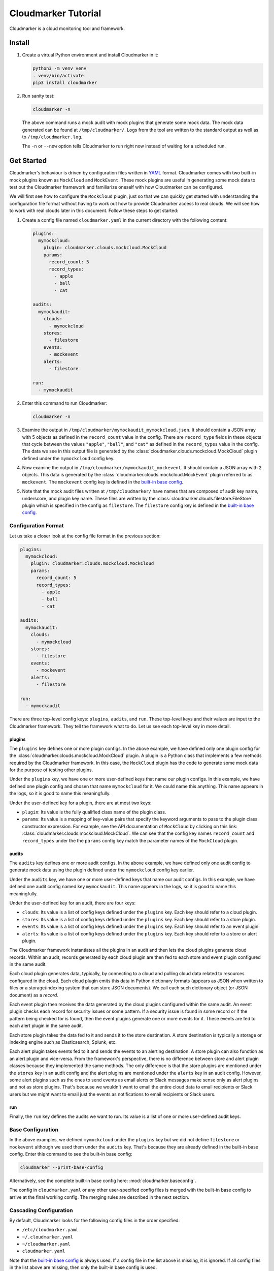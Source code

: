 Cloudmarker Tutorial
====================

Cloudmarker is a cloud monitoring tool and framework.


Install
-------

1. Create a virtual Python environment and install Cloudmarker in it:

   .. code-block:: sh

    python3 -m venv venv
    . venv/bin/activate
    pip3 install cloudmarker

2. Run sanity test:

   .. code-block:: sh

    cloudmarker -n

   The above command runs a mock audit with mock plugins that generate
   some mock data. The mock data generated can be found at
   ``/tmp/cloudmarker/``. Logs from the tool are written to the standard
   output as well as to ``/tmp/cloudmarker.log``.

   The ``-n`` or ``--now`` option tells Cloudmarker to run right now
   instead of waiting for a scheduled run.


Get Started
-----------

Cloudmarker's behaviour is driven by configuration files written in
`YAML <https://en.wikipedia.org/wiki/YAML>`_ format. Cloudmarker comes
with two built-in mock plugins known as ``MockCloud`` and ``MockEvent``.
These mock plugins are useful in generating some mock data to test out
the Cloudmarker framework and familiarize oneself with how Cloudmarker
can be configured.

We will first see how to configure the ``MockCloud`` plugin, just so
that we can quickly get started with understanding the configuration
file format without having to work out how to provide Cloudmarker access
to real clouds. We will see how to work with real clouds later in this
document. Follow these steps to get started:

1. Create a config file named ``cloudmarker.yaml`` in the current
   directory with the following content:

   .. code-block:: yaml

    plugins:
      mymockcloud:
        plugin: cloudmarker.clouds.mockcloud.MockCloud
        params:
          record_count: 5
          record_types:
            - apple
            - ball
            - cat

    audits:
      mymockaudit:
        clouds:
          - mymockcloud
        stores:
          - filestore
        events:
          - mockevent
        alerts:
          - filestore

    run:
      - mymockaudit

2. Enter this command to run Cloudmarker:

   .. code-block:: sh

    cloudmarker -n

3. Examine the output in
   ``/tmp/cloudmarker/mymockaudit_mymockcloud.json``. It should contain
   a JSON array with 5 objects as defined in the ``record_count`` value
   in the config. There are ``record_type`` fields in these objects that
   cycle between the values ``"apple"``, ``"ball"``, and ``"cat"`` as
   defined in the ``record_types`` value in the config. The data we see
   in this output file is generated by the
   :class:`cloudmarker.clouds.mockcloud.MockCloud` plugin defined under
   the ``mymockcloud`` config key.

4. Now examine the output in ``/tmp/cloudmarker/mymockaudit_mockevent``.
   It should contain a JSON array with 2 objects. This data is generated
   by the :class:`cloudmarker.clouds.mockcloud.MockEvent` plugin
   referred to as ``mockevent``. The ``mockevent`` config key is defined
   in the `built-in base config`_.

5. Note that the mock audit files written at ``/tmp/cloudmarker/`` have
   names that are composed of audit key name, underscore, and plugin key
   name. These files are written by the
   :class:`cloudmarker.clouds.filestore.FileStore` plugin which is
   specified in the config as ``filestore``. The ``filestore`` config
   key is defined in the `built-in base config`_.


Configuration Format
^^^^^^^^^^^^^^^^^^^^

Let us take a closer look at the config file format in the previous
section:

.. code-block:: yaml

    plugins:
      mymockcloud:
        plugin: cloudmarker.clouds.mockcloud.MockCloud
        params:
          record_count: 5
          record_types:
            - apple
            - ball
            - cat

    audits:
      mymockaudit:
        clouds:
          - mymockcloud
        stores:
          - filestore
        events:
          - mockevent
        alerts:
          - filestore

    run:
      - mymockaudit

There are three top-level config keys: ``plugins``, ``audits``, and
``run``. These top-level keys and their values are input to the
Cloudmarker framework. They tell the framework what to do. Let us see
each top-level key in more detail.


plugins
"""""""

The ``plugins`` key defines one or more plugin configs. In the above
example, we have defined only one plugin config for the
:class:`cloudmarker.clouds.mockcloud.MockCloud` plugin. A plugin is a
Python class that implements a few methods required by the Cloudmarker
framework. In this case, the ``MockCloud`` plugin has the code to
generate some mock data for the purpose of testing other plugins.

Under the ``plugins`` key, we have one or more user-defined keys that
name our plugin configs. In this example, we have defined one plugin
config and chosen that name ``mymockcloud`` for it. We could name this
anything. This name appears in the logs, so it is good to name this
meaningfully.

Under the user-defined key for a plugin, there are at most two keys:

- ``plugin``: Its value is the fully qualified class name of the plugin
  class.
- ``params``: Its value is a mapping of key-value pairs that specify the
  keyword arguments to pass to the plugin class constructor expression.
  For example, see the API documentation of ``MockCloud`` by clicking on
  this link: :class:`cloudmarker.clouds.mockcloud.MockCloud`. We can see
  that the config key names ``record_count`` and ``record_types`` under
  the the ``params`` config key match the parameter names of the
  ``MockCloud`` plugin.


audits
""""""

The ``audits`` key defines one or more audit configs. In the above
example, we have defined only one audit config to generate mock data
using the plugin defined under the ``mymockcloud`` config key earlier.

Under the ``audits`` key, we have one or more user-defined keys that
name our audit configs. In this example, we have defined one audit
config named key ``mymockaudit``. This name appears in the logs, so it
is good to name this meaningfully.

Under the user-defined key for an audit, there are four keys:

- ``clouds``: Its value is a list of config keys defined under the
  ``plugins`` key. Each key should refer to a cloud plugin.
- ``stores``: Its value is a list of config keys defined under the
  ``plugins`` key. Each key should refer to a store plugin.
- ``events``: Its value is a list of config keys defined under the
  ``plugins`` key. Each key should refer to an event plugin.
- ``alerts``: Its value is a list of config keys defined under the
  ``plugins`` key. Each key should refer to a store or alert plugin.

The Cloudmarker framework instantiates all the plugins in an audit and
then lets the cloud plugins generate cloud records. Within an audit,
records generated by each cloud plugin are then fed to each store and
event plugin configured in the same audit.

Each cloud plugin generates data, typically, by connecting to a cloud
and pulling cloud data related to resources configured in the cloud.
Each cloud plugin emits this data in Python dictionary formats (appears
as JSON when written to files or a storage/indexing system that can
store JSON documents). We call each such dictionary object (or JSON
document) as a *record*.

Each event plugin then receives the data generated by the cloud plugins
configured within the same audit. An event plugin checks each record for
security issues or some pattern. If a security issue is found in some
record or if the pattern being checked for is found, then the event
plugins generate one or more events for it. These events are fed to each
alert plugin in the same audit.

Each store plugin takes the data fed to it and sends it to the store
destination. A store destination is typically a storage or indexing
engine such as Elasticsearch, Splunk, etc.

Each alert plugin takes events fed to it and sends the events to an
alerting destination. A store plugin can also function as an alert
plugin and vice-versa. From the framework's perspective, there is no
difference between store and alert plugin classes because they
implemented the same methods. The only difference is that the store
plugins are mentioned under the ``stores`` key in an audit config and
the alert plugins are mentioned under the ``alerts`` key in an audit
config. However, some alert plugins such as the ones to send events as
email alerts or Slack messages make sense only as alert plugins and not
as store plugins. That's because we wouldn't want to email the entire
cloud data to email recipients or Slack users but we might want to email
just the events as notifications to email recipients or Slack users.


run
"""

Finally, the ``run`` key defines the audits we want to run. Its value is
a list of one or more user-defined audit keys.


.. _built-in base config:

Base Configuration
^^^^^^^^^^^^^^^^^^

In the above examples, we defined ``mymockcloud`` under the ``plugins``
key but we did not define ``filestore`` or ``mockevent`` although we
used them under the ``audits`` key. That's because they are already
defined in the built-in base config. Enter this command to see the
built-in base config:

.. code-block:: sh

    cloudmarker --print-base-config

Alternatively, see the complete built-in base config here:
:mod:`cloudmarker.baseconfig`.

The config in ``cloudmarker.yaml`` or any other user-specified config
files is merged with the built-in base config to arrive at the final
working config. The merging rules are described in the next section.


Cascading Configuration
^^^^^^^^^^^^^^^^^^^^^^^

By default, Cloudmarker looks for the following config files in the
order specified:

- ``/etc/cloudmarker.yaml``
- ``~/.cloudmarker.yaml``
- ``~/cloudmarker.yaml``
- ``cloudmarker.yaml``

Note that the `built-in base config`_ is always used. If a config file
in the list above is missing, it is ignored. If all config files in the
list above are missing, then only the built-in base config is used.

If one or more config files are present, they are merged together with
the built-in base config to arrive at the final working config. The
built-in base config is loaded first. Then the config files are loaded
and merged in the order specified in the list above. A config that is
loaded later has higher precedence in case of conflicting values for the
same key.

A custom list of config files to look for can be specified with the
``-c`` or ``--config`` option. For example, the following command first
loads the built-in base config, then ``foo.yaml`` from the current
directory, and then ``bar.yaml`` from the current directory:

.. code-block:: sh

    cloudmarker -n -c foo.yaml bar.yaml

It means that in case of conflicting values for the key, the
builtin-base config has the lowest priority and ``bar.yaml`` has the
highest priority.

Here is a precise specification of how two configs are merged:

- If a key in the first config does not exist in the second config, then
  the final config contains this key with its value intact.
- If a key in the second config does not exist in the first config, then
  the final config contains this key with its value intact.
- If a key in the first config also exists in the second config, then
  the final config contains this key and its value is the value found in
  the second config.

This means, if a key with a list value exists in the first config and
the same key with another list value exists in the second config, then
the final config is the key with the list value in the second config.
The final config *does not* contain the key with both lists merged
together as its value.

For example, let us assume that ``foo.yaml`` contains this key:

.. code-block:: yaml

    run:
      - mockaudit
      - fooaudit

And ``bar.yaml`` contains this key:

.. code-block:: yaml

    run:
      - baraudit

Then ``cloudmarker -n -c foo.yaml bar.yaml`` leads to the following
value for this config key:

.. code-block:: yaml

    run:
      - baraudit

Note how the list value of ``bar.yaml`` replaced the list value of
``foo.yaml`` while merging. In other words, when we talk about merging
of configs, only keys are merged, i.e., keys from both configs are
picked for the final working config. Values are not merged.

When there are multiple config files to be merged, the first config file
is merged with the base config file, then the second config file is
merged with the result of the previous merge, and so on.


Cloud Plugins
-------------

AzCloud
^^^^^^^

To get started with a real audit, it is necessary to configure
Cloudmarker with an actual cloud such as Azure or GCP. In this section,
we see how to configure Cloudmarker for Azure with the ``AzCloud``
plugin.

This plugin is offered by the
:class:`cloudmarker.clouds.azcloud.AzCloud` plugin class.

Perform the following steps to configure this plugin:

1. At first follow this how-to document at
   https://docs.microsoft.com/en-us/azure/active-directory/develop/howto-create-service-principal-portal
   to register an application in Azure Active Directory to allow
   Cloudmarker to access your Azure resources.

2. After completing the above step, create a config file named
   ``cloudmarker.yaml`` in the current directory with this content:

   .. code-block:: yaml

    plugins:
      myazcloud:
        plugin: cloudmarker.clouds.azcloud.AzCloud
        params:
          tenant: null
          client: null
          secret: null

    audits:
      myazaudit:
        clouds:
          - myazcloud
        stores:
          - filestore
        events:
          - firewallruleevent
        alerts:
          - filestore

    run:
      - myazaudit

3. Then replace the ``null`` values for ``tenant``, ``client``, and
   ``secret`` as described below:

   - ``tenant``: This is the tenant ID obtained from following the "Get
     tenant ID" section of the how-to document. This is also known as
     the directory ID. To find this value, go to `Azure Portal`_ > Azure
     Active Directory > Properties > Directory ID. This value is also
     available in the newly created application at `Azure Portal`_ >
     Azure Active Directory > App Registrations > (the app) > Directory
     (tenant) ID.

   - ``client``: This is the application ID created in the "Get
     application ID and authentication key" section of the how-to
     document. This value is also available at `Azure Portal`_ > Azure
     Active Directory > App Registrations > (the app) > Application
     (client) ID.

   - ``secret``: This is the secret password created in the "Get
     application ID and authentication key" section of the how-to
     document. This valuable is available only while creating a new
     secret at `Azure Portal`_ > Azure Active Directory > App
     Registrations > (the app) > New client secret.

4. After setting these values, enter this command to run Cloudmarker:

   .. code-block:: yaml

    cloudmarker -n

5. After Cloudmarker completes running, check these files in
   ``/tmp/cloudmarker/``:

   - ``myazaudit_myazcloud.json``: This file contains the data obtained
     from Azure cloud by the :class:`cloudmarker.clouds.azcloud.AzCloud`
     plugin configured under the ``myazaudit`` config key.
   - ``myazaudit_firewallruleevent.json``: This file contains insecure
     firewall rules detected by the
     :class:`cloudmarker.events.firewallruleevent.FirewallRuleEvent`
     referred to with the key name ``firewallruleevent`` in the config.
     Note that ``firewallruleevent`` config key is defined in the
     `built-in base config`_.

.. _Azure Portal: https://portal.azure.com/


AzVM
^^^^

This is another plugin for Azure that has a narrower but deeper scope
than the ``AzCloud`` plugin described in the previous section. It pulls
only virtual machine (VM) data with more details about each VM.

This plugin is offered by the :class:`cloudmarker.clouds.azvm.AzVM`
plugin class.

Perform the following steps to use the ``AzVM`` plugin:

1. As mentioned in the previous section, register an application in
   Azure Active Directory to allow Cloudmarker to access your Azure
   resources.

2. After completing the above step, create a config file named
   ``cloudmarker.yaml`` in the current directory with this content:

   .. code-block:: yaml

    plugins:
      myazvm:
        plugin: cloudmarker.clouds.azvm.AzVM
        params:
          tenant: f3cfe067-d008-48f3-b026-cf0dd7409b25
          client: 6c4980e2-2652-466d-8157-853f9d0a288f
          secret: 4FAU+gYAkl96zbnlXZqu25d5iZBlDhzj0EHD8fi6HR8=

    audits:
      myazaudit:
        clouds:
          - myazvm
        stores:
          - filestore
        events:
          - firewallruleevent
          - azvmosdiskencryptionevent
          - azvmdatadiskencryptionevent
        alerts:
          - filestore

    run:
      - myazaudit

3. Then replace the ``null`` values for ``tenant``, ``client``, and
   ``secret`` with actual values as described in the previous section.

4. After setting these values, enter this command to run Cloudmarker:

   .. code-block:: sh

    cloudmarker -n

5. After Cloudmarker completes running, check the generated files in
   ``/tmp/cloudmarker/``.

Let us discuss how ``AzCloud`` and ``AzVM`` are different.

``AzCloud`` pulls data at subscription level. It first connects to Azure
with the specified credentials, then queries for all subscriptions it
has access to, and then loops over each subscription and makes one API
call per subscription per resource type to pull all resources of that
type. It pulls data related to virtual machines (VMs), application
gateways, load balancers, network interface controllers (NICs), network
security groups (NSGs), etc.

``AzVM`` on the other hand pulls data at the virtual machine level. It
makes one API call per VM. Thus, it makes more number of API calls. It
retrieves only VM data but it gets more detailed VM data. For example,
this plugin also obtains the power state, the disk encryption status,
etc. of the VM. These detailed level of information cannot be obtained
by the ``AzCloud`` plugin.

To understand the difference between the two plugins better, consider an
environment where there are 5 subscriptions such that each subscription
has exactly 20 VMs and 50 NSGs. So, there are a total of 100 VMs and 250
NSGs. ``AzCloud`` would make only 5 API calls to pull data
for all 100 VMs and another 5 API calls to pull data for all NSGs. On
the other hand, ``AzVM`` would make 100 API calls to pull data for all
VMs. ``AzVM`` cannot pull data for NSGs or any other type of resources.
However, the VM data obtained by ``AzVM`` contains power state, disk
encryption status, and other detailed information. ``AzCloud`` data does
not pull such detailed information.

In general, ``AzCloud`` runs faster due to less number of API calls and
is usually sufficient for most types of cloud monitoring use cases.
``AzVM`` is necessary only for advanced use cases such as monitoring
whether a particular VM is running or stopped, if its disks are
encrypted or not, etc.

Note in the config above that event plugins
:class:`cloudmarker.events.azvmosdiskencryptionevent.AzVMOSDiskEncryptionEvent`
and
:class:`cloudmarker.events.azvmdatadiskencryptionevent.AzVMDataDiskEncryptionEvent`
referred to with the built-in base config keys
``azvmosdiskencryptionevent`` and ``azvmdatadiskencryptionevent`` can be
used with ``AzVM``. These plugins work only with ``AzVM`` records and
generates events if OS disks and data disks are found. They ignore
records generated by any other cloud plugins.


GCPCloud
^^^^^^^^^

Follow these steps to get started with auditing a GCP cloud environment.

1. Follow the steps at
   https://cloud.google.com/iam/docs/creating-managing-service-account-keys
   to create a service account key using the GCP Console and download it
   as a file named ``keyfile.json``.

2. Then create a config file name ``cloudmarker.yaml`` with this
   content:

   .. code-block:: yaml

    plugins:
      mygcpcloud:
        plugin: cloudmarker.clouds.gcpcloud.GCPCloud
        params:
          key_file_path: keyfile.json
          zone: null

    audits:
      mygcpaudit:
        clouds:
          - mygcpcloud
        stores:
          - filestore
        events:
          - firewallruleevent
        alerts:
          - filestore

    run:
      - mygcpaudit

3. Replace the value of ``zone`` key to the zone name in which your
   resources reside. The zone name can be found in `GCP Console
   <https://console.cloud.google.com/>`_ > (select project) > Go to
   Compute Engine. An example of zone name is ``us-east1-b``. Note: We
   are aware that the requirement of providing a specific zone name in
   the config makes this plugin less flexible. This will be fixed in the
   next release. The fix would allow the plugin to discover resources in
   all zones automatically.

4. Now enter this command to run Cloudmarker:

   .. code-block:: sh

    cloudmarker -n

5. Now examine these files generated by Cloudmarker at
   ``/tmp/cloudmarker/``:

   - ``mygcpaudit_mygcpcloud.json``: This file contains the data
     obtained from GCP cloud by the
     :class:`cloudmarker.clouds.gcpcloud.GCPCloud` plugin configured
     under the ``mygcpaudit`` config key.
   - ``mygcpaudit_firewallruleevent.json``: This file contains insecure
     firewall rules detected by the
     :class:`cloudmarker.events.firewallruleevent.FirewallRuleEvent`
     plugin referred to with the key name ``firewallruleevent`` in the
     `built-in base config`_.


MockCloud
^^^^^^^^^

The ``MockCloud`` plugin has already been discussed in the `Get
Started`_ section once. A config key named ``mockcloud`` already
configures this plugin in the `built-in base config`_ as follows:

.. code-block:: yaml

    plugins:
      mockcloud:
        plugin: cloudmarker.clouds.mockcloud.MockCloud

There are no parameters specified for this plugin in the built-in base
config because this plugin class already has default keyword parameters.
See :class:`cloudmarker.clouds.mockcloud.MockCloud` for the keyword
parameters with default values. By default, it generates 10 mock records
such that ``record['ext']['record_type']`` alternate between ``'foo'``
and ``'bar'`` where ``record`` represents each JSON object generated by
this plugin.

To override the default behaviour to, say, generate 20 records with
record types that alternate between `'foo'`, `'bar'`, and `'baz'`, we
could override the ``mockcloud`` config key defined in the built-in base
config. To do so, create a file named ``cloudmarker.yaml`` with the
following content only:

.. code-block:: yaml

    plugins:
      mockcloud:
        params:
          record_count: 20
          record_types:
            - foo
            - bar
            - baz

Then run Cloudmarker with this command:

.. code-block:: sh

    cloudmarker -n

Note that we did not specify the ``plugin`` key under ``mockcloud`` here
because that is already available in the base config (see
:mod:`cloudmarker.baseconfig`). Similarly, we did not define ``audits``
or ``run`` config keys here because they are also defined in the base
config. We only defined what we needed to override in the base config.


Event Plugins
-------------

The event plugins have been discussed in the sections for cloud plugins
above. Here is how the config keys for these plugins have been defined
in the base config (see :mod:`cloudmarker.baseconfig`):

.. code-block:: yaml

    plugins:
      ...

      firewallruleevent:
        plugin: cloudmarker.events.firewallruleevent.FirewallRuleEvent

      azvmosdiskencryptionevent:
        plugin: cloudmarker.events.azvmosdiskencryptionevent.AzVMOSDiskEncryptionEvent

      azvmdatadiskencryptionevent:
        plugin: cloudmarker.events.azvmdatadiskencryptionevent.AzVMDataDiskEncryptionEvent

The ellipsis (``...``) in this example denote content omitted in the
above example for the sake of brevity.


FirewallRuleEvent
^^^^^^^^^^^^^^^^^

The ``FirewallRuleEvent`` plugin can be used with both ``AzCloud`` and
``GCPCloud`` plugins. It looks for firewall rules that expose sensitive
ports to the entire Internet and generates events for them.

This plugin is offered by the
:class:`cloudmarker.events.firewallruleevent.FirewallRuleEvent` plugin
class.

By default, it monitors for insecure exposure of a fixed set of TCP
ports. If that's okay for you, there is no need to define this plugin
explicitly in the config file. The built-in base config key
``firewallruleevent`` can be used as is. However, if there is a need for
monitoring a custom set of ports, then it can be overridden. Here is an
example configuration that monitors for insecure exposure of ports 22
and 3389 in Azure cloud:

.. code-block:: yaml

    plugins:
      myazcloud:
        plugin: cloudmarker.clouds.azcloud.AzCloud
        params:
          tenant: null
          client: null
          secret: null

      firewallruleevent:
        params:
          ports:
            - 22
            - 3389

    audits:
      myazaudit:
        clouds:
          - myazcloud
        stores:
          - filestore
        events:
          - firewallruleevent
        alerts:
          - filestore

    run:
      - myazaudit

Remember to replace the ``null`` values in the config above with actual
values before using this config.


AzVMOSDiskEncryptionEvent
^^^^^^^^^^^^^^^^^^^^^^^^^

The ``AzVMOSDiskEncryptionEvent`` plugin can be used with ``AzVM``
plugin. It looks for unencrypted OS disks attached to Azure virtual
machines.

This plugin is offered by the
:class:`cloudmarker.events.azvmosdiskencryptionevent.AzVMOSDiskEncryptionEvent`
plugin class.

An example usage of this plugin is available in the `AzVM`_ section.
Since it only checks whether disks are encrypted or not (a binary
decision), it does not accept any parameters that can be configured in
config file. Therefore, it is recommended to use the built-in base
config key named ``azosdiskencryptionevent`` for this plugin.


AzVMDataDiskEncryptionEvent
^^^^^^^^^^^^^^^^^^^^^^^^^^^

The ``AzVMDataDiskEncryptionEvent`` plugin can be used with ``AzVM``
plugin. It looks for unencrypted data disks attached to Azure virtual
machines.

This plugin is offered by the
:class:`cloudmarker.events.azvmdatadiskencryptionevent.AzVMDataDiskEncryptionEvent`
plugin class.

An example usage of this plugin is available in the `AzVM`_ section.
Since it only checks whether disks are encrypted or not (a binary
decision), it does not accept any parameters that can be configured in
config file. Therefore, it is recommended to use the built-in base
config key named ``azdatadiskencryptionevent`` for this plugin.


MockEvent
^^^^^^^^^

The ``MockEvent`` plugin can be used with ``MockCloud`` plugin. The
``MockCloud`` plugin generates data such that ``record['raw']['data']``
has an integer value that increments in each record where ``record`` here
represents each record generated by ``MockCloud``. The ``MockEvent``
plugin when used checks the value of ``record['raw']['data']`` in each
input ``record`` and generates an event if this value is a multiple of
some number (``3`` by default).

This plugin is offered by the
:class:`cloudmarker.events.mockevent.MockEvent` plugin class.

We use ``MockCloud`` and ``MockEvent`` plugins together to test out the
store and alert plugins.

In case, we want the ``MockEvent`` plugin to look for a multiple of some
other number, say, ``5``, we can override the built-in base config as
follows:

.. code-block:: yaml

    plugins:
      mockevent:
        params:
          n: 5


Store Plugins
-------------

FileStore
^^^^^^^^^

We have been using the ``FileStore`` plugin already in the examples
above. This plugin is good for quick testing because we can see the
cloud data records and events written locally to a file that we can
easily inspect.

This plugin is offered by the
:class:`cloudmarker.stores.filestore.FileStore` plugin class.

By default, it writes the output files to the ``/tmp/cloudmarker/``
directory. Here is how it can be configured to write the output files to
another directory, say, ``~/cloudmarker``:

.. code-block:: yaml

    plugins:
      filestore:
        params:
          path: ~/cloudmarker

On running Cloudmarker with this config, we would see that the output
files have been written to ``~/cloudmarker``, i.e.,
``$HOME/cloudmarker`` or in other words, the ``cloudmarker`` directory
under the home directory. Yes, ``FileStore`` performs `tilde expansion
<http://pubs.opengroup.org/onlinepubs/9699919799/utilities/V3_chap02.html#tag_18_06_01>`_
to expand a path beginning with ``~`` to a user's home directory as
mentioned here: :func:`os.path.expanduser`.


EsStore
^^^^^^^

The ``EsStore`` plugin can be used to send cloud data as well as
events to an Elasticsearch cluster.

This plugin is offered by the
:class:`cloudmarker.stores.esstore.EsStore` plugin class.

In this section, we will use a Docker image of Elasticsearch to quickly
get started with configuring this plugin. Here are the steps to set up a
Docker container for Elasticsearch:

1. Enter the following command to run a Docker container with
   Elasticsearch instance:

   .. code-block:: sh

    docker run -p 9200:9200 -p 9300:9300 \
               -e 'discovery.type=single-node' \
               docker.elastic.co/elasticsearch/elasticsearch:7.0.1

2. Ensure that Elasticsearch is able to index documents:

   .. code-block:: sh

    curl -H 'Content-Type: application/json' \
         -X PUT http://localhost:9200/foo/foo/1?pretty \
         -d '{"a": "apple", "b": "ball"}'

3. Double-check that the document was indexed:

   .. code-block:: sh

    curl http://localhost:9200/foo/_search?pretty

Now that Elasticsearch is running in a Docker container and indexing
data, configure Cloudmarker to send data and events to it with the
following steps:

1. Create ``cloudmarker.yaml`` with the following content to configure
   Cloudmarker to send mock cloud records and mock events to
   Elasticsearch:

   .. code-block:: yaml

    audits:
      mockaudit:
        stores:
          - filestore
          - esstore
        alerts:
          - filestore
          - esstore

   The above example is a very minimal config. It works because the
   ``esstore`` plugin config key is defined in the built-in base config
   and it sends data to a locally running Elasticsearch by default. Here
   is what a more elaborate config would look like:

   .. code-block:: yaml

    plugins:
      esstore:
        host: localhost
        port: 9200
        index: cloudmarker

    audits:
      mockaudit:
        stores:
          - filestore
          - esstore
        alerts:
          - filestore
          - esstore

2. Run Cloudmarker:

   .. code-block:: sh

    cloudmarker -n

3. Confirm that mock cloud records and mock events are indexed in
   Elasticsearch:

   .. code-block:: sh

    curl http://localhost:9200/cloudmarker/_search?pretty


MongoDBStore
^^^^^^^^^^^^

The ``MongoDBStore`` plugin can be used to send cloud data as well as
events to a MongoDB collection.

This plugin is offered by the
:class:`cloudmarker.stores.mongodbstore.MongoDBStore` plugin class.

In this section, we will use a Docker image of MongoDB to quickly get
started with configuring this plugin. Here are the steps to set up a
Docker container for MongoDB:

1. Enter the following commands to run a Docker container with
   MongoDB instance:

   .. code-block:: sh

    docker rm mongo; docker run --name mongo -p 27017:27017 mongo

2. Ensure that we can insert data into MongoDB:

   .. code-block:: sh

    docker exec -it mongo mongo foo --eval 'db.bar.insert({"a": "apple"})'

3. Double-check that the data was inserted:

   .. code-block:: sh

    docker exec -it mongo mongo foo --eval 'db.bar.find()'

Now that MongoDB is running in a Docker container, configure Cloudmarker
to send data to it with these steps:

1. Create ``cloudmarker.yaml`` with the following content to configure
   Cloudmarker to send mock cloud records and mock events to
   MongoDB:

   .. code-block:: yaml

    audits:
      mockaudit:
        stores:
          - filestore
          - mongodbstore
        alerts:
          - filestore
          - mongodbstore

   The above example is a very minimal config. It works because the
   ``mongodbstore`` plugin config key is defined in the built-in base
   config and it sends data to a locally running MongoDB by default.
   Here is what a more elaborate config would look like:

   .. code-block:: yaml

    plugins:
      mongodbstore:
        host: localhost
        port: 27017
        db: cloudmarker
        collection: cloudmarker
        username: null
        password: null

    audits:
      mockaudit:
        stores:
          - filestore
          - mongodbstore
        alerts:
          - filestore
          - mongodbstore

   If the MongoDB instance requires user authentication, then the
   ``username`` and ``password`` config keys should be set to the
   appropriate values.

2. Run Cloudmarker:

   .. code-block:: sh

    cloudmarker -n

3. Confirm that mock cloud records and mock events are indexed in
   Elasticsearch:

   .. code-block:: sh

    docker exec -it mongo mongo cloudmarker --eval 'db.cloudmarker.find()'


SplunkHECStore
^^^^^^^^^^^^^^

The ``SplunkHECStore`` plugin can be used to send cloud data as well as
events to a Splunk HTTP Event Collector (HEC).

This plugin is offered by the
:class:`cloudmarker.stores.splunkhecstore.SplunkHECStore` plugin class.

In this section, we will use a Docker image of Splunk to quickly get
started with configuring this plugin. Here are the steps to set up
a Docker container for Splunk:

1. Enter the following command to run a Docker container with Splunk
   instance with HTTP Event Collector (HEC):

   .. code-block:: sh

    docker run -e 'SPLUNK_START_ARGS=--accept-license' \
               -e 'SPLUNK_PASSWORD=admin123' \
               -e 'SPLUNK_HEC_TOKEN=token123' \
               -p 8000:8000 -p 8088:8088 splunk/splunk

2. Ensure that Splunk HEC is able to receive events:

   .. code-block:: sh

    curl -k https://localhost:8088/services/collector/event \
         -H 'Authorization: Splunk token123' \
         -d '{"event": "hello, world"}'

3. To double-check that Splunk received the event, visit
   http://localhost:8000/ with a web browser.

4. Then log into Splunk with username as ``admin`` and password as the
   password specified in the ``docker`` command in step 1 above.

5. Click on "Search & Reporting" on the left sidebar.

6. In the search box, enter `*` (asterisk) and click the search button.
   One event with the string ``hello, world`` should appear in the
   result.

Now that Splunk is running in a Docker container and accepting events
via HEC, configure Cloudmarker to send data and events to it with the
following steps:

1. Create ``cloudmarker.yaml`` with the following content to configure
   Cloudmarker to send mock cloud records and mock events to Splunk:

   .. code-block:: yaml

    plugins:
      splunkstore:
        plugin: cloudmarker.stores.splunkhecstore.SplunkHECStore
        params:
          uri: https://localhost:8088/services/collector
          token: token123
          index: main
          ca_cert: false

    audits:
      mockaudit:
        stores:
          - filestore
          - splunkstore

2. Run Cloudmarker with this configuration:

   .. code-block:: sh

    cloudmarker -n

3. Visit http://localhost:8000/ with a web browser.

4. Then log into Splunk with username as ``admin`` and password as the
   password specified in the ``docker`` command in step 1 above.

5. Click on "Search & Reporting" on the left sidebar.

6. In the search box, enter `*` (asterisk) and click the search button.
   There should be many new events now.

7. In the search box, enter the following query to see the mock cloud
   records:

   .. code-block:: sh

    index=main com.record_type=mock

   There should 10 records in the results.

8. In the search box, enter the following query to see the mock events:

   .. code-block:: sh

    index=main com.record_type=mock_event

   There should be 4 events in the results.

9. In the search box, enter the following query to see the event
   description fields in a table format:

   .. code-block:: sh

    index=main com.record_type=mock_event | table com.description


Alert Plugins
-------------

All of the store plugins discussed above can also be used as alert
plugins. Additionally, there are a few plugins that are specialized as
alert plugins only and do not serve very well as store plugins. Only
these plugins are discussed in this section.


EmailAlert
^^^^^^^^^^

The ``EmailAlert`` plugin can be used to send events to email recipients
via SMTP.

This plugin is offered by the
:class:`cloudmarker.alerts.emailalert.EmailAlert` plugin class.

The ``EmailAlert`` parameters are same as that of the
:func:`cloudmarker.util.send_email` function, so read its API
documentation to learn about the parameters this plugin accepts.

Perform the following steps to configure Cloudmarker to send mock events
as email alerts:

1. Create a config file named ``cloudmarker.yaml`` in the current
   directory with the following content:

   .. code-block:: yaml

    plugins:
      emailalert:
        plugin: cloudmarker.alerts.emailalert.EmailAlert
        params:
          from_addr: Cloudmarker <cloudmarker@example.com>
          to_addrs:
            - user1@example.com
            - user2@example.com
          subject: Cloudmarker Alert
          host: smtp.example.com

    audits:
      mockaudit:
        alerts:
          - filestore
          - emailalert

2. Set the values of ``from_addr`` and ``to_addrs`` appropriately.

3. If authentication is required, add ``username`` and ``password``
   parameters. See :func:`cloudmarker.send_email` documentation for
   details.

4. If the SMTP host does not support ``SSL``, then add ``ssl_mode``
   parameter and set its value to ``starttls`` if the SMTP host supports
   ``STARTTLS``. If the SMTP host supports neither ``SSL`` nor
   ``STARTTLS``, set its value to ``disable``.

5. If the SMTP host is listening on a non-standard port, then set the
   ``port`` parameter to an integer value representing the expected port
   number. If the SMTP host is listening on a standard port, then there
   is no need to set this parameter. It has a default value of ``0``
   which automatically selects the appropriate port based on the value
   of ``ssl_mode`` parameter.

6. Run Cloudmarker with this configuration:

   .. code-block:: sh

    cloudmarker -n

7. Check the configured recipients' inboxes to confirm that the email
   alerts have been received.


SlackAlert
^^^^^^^^^^

The ``SlackAlert`` plugin can be used to send events to Slack users via
a Slack bot.

This plugin is offered by the
:class:`cloudmarker.alerts.slackalert.SlackAlert` plugin class.

Perform the following steps to configure Cloudmarker to send mock events
as alerts via Slack:

1. Create a config file named ``cloudmarker.yaml`` in the current
   directory with the following content:

   .. code-block:: yaml

    plugins:
      slackalert:
        plugin: cloudmarker.alerts.slackalert.SlackAlert
        params:
          bot_user_token: null
          to:
            - user1@example.com
            - user2@example.com
          text: Attention - Cloudmarker Alert

    audits:
      mockaudit:
        alerts:
          - filestore
          - slackalert

2. Change the value of ``bot_user_token`` key from ``null`` to actual
   token of the Slack bot in the config file.

3. Change the vlaue of ``to`` key from example users to actual Slack
   users.

4. Now, enter this command to run Cloudmarker:

   .. code-block:: sh

    cloudmarker -n

5. The mock events would be sent to the configured Slack users as a JSON
   snippet.


Framework
---------

Schedule
^^^^^^^^

In the `built-in base config`_ (see :mod:`cloudmarker.baseconfig`),
there is a ``schedule`` config key that specifies the local time (in
24-hour notation) at which Cloudmarker should start running audits every
day. This schedule is honoured when Cloudmarker is run without the
``-n`` or ``-now`` option as follows:

.. code-block:: sh

    cloudmarker


Logger
^^^^^^

In the `built-in base config`_ (see :mod:`cloudmarker.baseconfig`),
there is a ``logger`` config key that specifies an elaborate logging
configuration. This can be overridden in a config file to customize the
logger. For example, by default, the log files are written to
``/tmp/cloudmarker.log``. If we want to override this location to, say,
``log/cloudmarker.log``, we can define a config file named
``cloudmarker.yaml`` like this:

.. code-block:: yaml

    logger:
      handlers:
        file:
          filename: log/cloudmarker.log

To test this configuration, enter these commands:

.. code-block:: sh

    mkdir -p log
    cloudmarker -n
    cat log/cloudmarker.log

To see the default ``logger`` config, see :mod:`cloudmarker.baseconfig`.
To understand more about what each of the config keys under ``logger``
mean, see the Python standard library logging documentation:
:ref:`logging-config-dictschema`.


Email
^^^^^

When Cloudmarker is made to run in scheduled mode, it could be useful to
get email notifications about when the audits start and the audits stop.
The email configuration for such audit emails can be specified under a
config key named ``email``. Note that this should be a top-level key in
the config file, i.e., it should be at the same level as the ``audits``
and ``run`` keys.

The value for the ``email`` config key should be similar to the value of
``params`` key of an email alert. See `EmailAlert`_ section for more
details on this. Here is an example:

.. code-block:: sh

    emailalert:
      from_addr: Cloudmarker <cloudmarker@example.com>
      to_addrs:
        - user1@example.com
        - user2@example.com
      subject: Cloudmarker Alert
      host: smtp.example.com

With this configuration, Cloudmarker sends four types of emails:

- An email when all configured audits begin.
- An email when all configured audits end.
- An email when each configured audit begins.
- An email when each configured audit ends.

Therefore, if there are 3 audits configured under the ``audits``
config key, then a total of 8 emails are sent: 1 begin audits email, 1
end audits email, 3 begin audit emails (one for each audit), and 3 end
audit emails (one for each audit).
